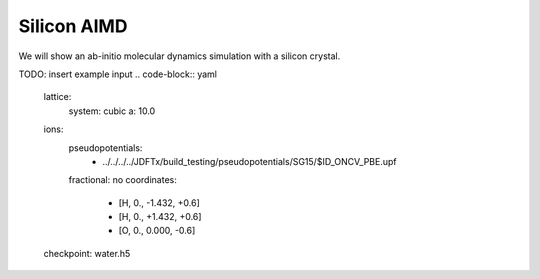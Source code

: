 Silicon AIMD
===================

We will show an ab-initio molecular dynamics simulation with a silicon crystal.

TODO: insert example input
.. code-block:: yaml

    lattice:
      system: cubic
      a: 10.0

    ions:
      pseudopotentials:
        - ../../../../JDFTx/build_testing/pseudopotentials/SG15/$ID_ONCV_PBE.upf
      fractional: no
      coordinates:
        - [H, 0., -1.432, +0.6]
        - [H, 0., +1.432, +0.6]
        - [O, 0.,  0.000, -0.6]

    checkpoint: water.h5

